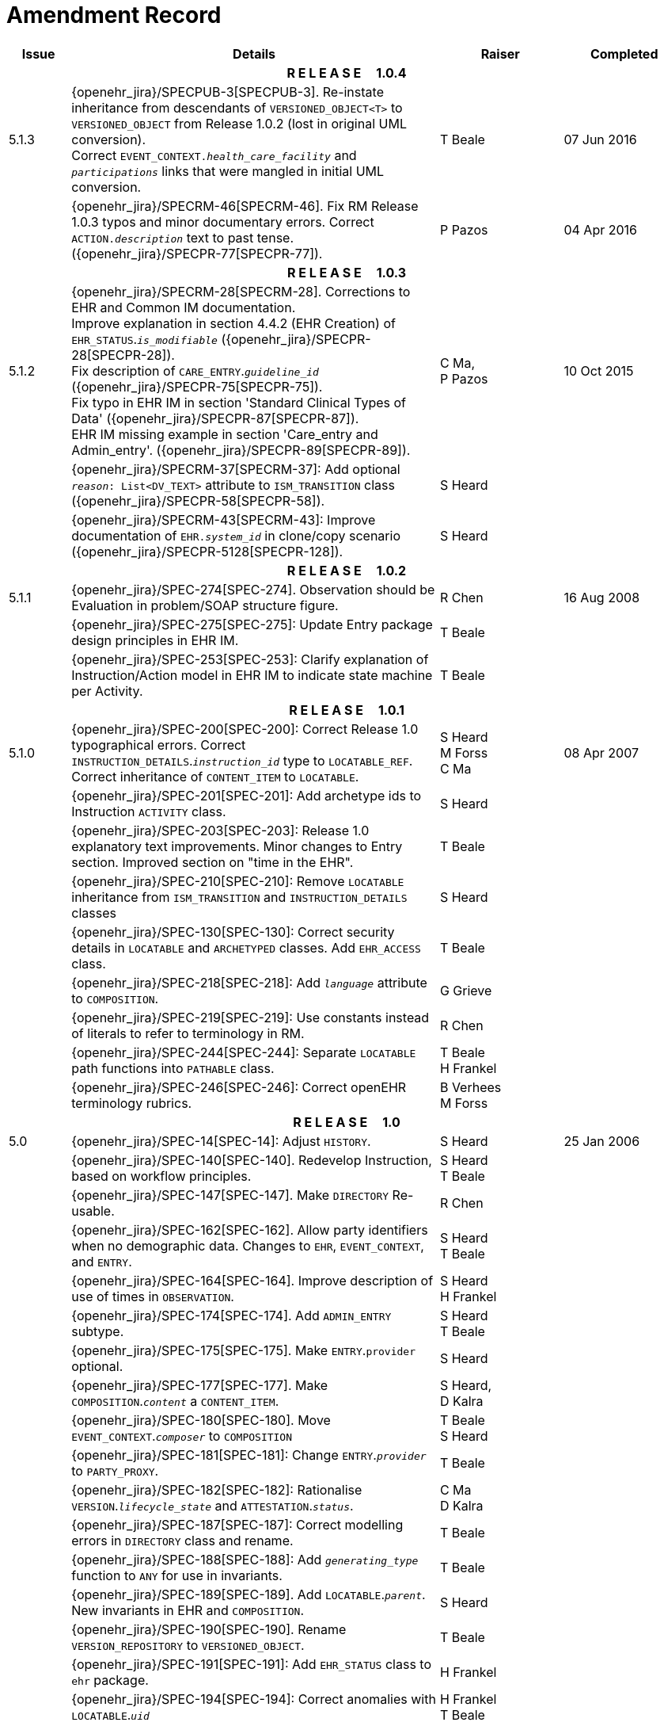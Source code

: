 = Amendment Record

[cols="1,6,2,2", options="header"]
|===
|Issue|Details|Raiser|Completed

4+^h|*R E L E A S E{nbsp}{nbsp}{nbsp}{nbsp}{nbsp}1.0.4*

|[[latest_issue]]5.1.3
|{openehr_jira}/SPECPUB-3[SPECPUB-3]. Re-instate inheritance from descendants of `VERSIONED_OBJECT<T>` to `VERSIONED_OBJECT` from Release 1.0.2 (lost in original UML conversion). +
 Correct `EVENT_CONTEXT._health_care_facility_` and `_participations_` links that were mangled in initial UML conversion.
|T Beale
|[[latest_issue_date]]07 Jun 2016

|
|{openehr_jira}/SPECRM-46[SPECRM-46]. Fix RM Release 1.0.3 typos and minor documentary errors. Correct `ACTION._description_` text to past tense. ({openehr_jira}/SPECPR-77[SPECPR-77]).
|P Pazos
|04 Apr 2016

4+^h|*R E L E A S E{nbsp}{nbsp}{nbsp}{nbsp}{nbsp}1.0.3*

|5.1.2
|{openehr_jira}/SPECRM-28[SPECRM-28]. Corrections to EHR and Common IM documentation. +
 Improve explanation in section 4.4.2 (EHR Creation) of `EHR_STATUS`.`_is_modifiable_` ({openehr_jira}/SPECPR-28[SPECPR-28]). +
 Fix description of `CARE_ENTRY`.`_guideline_id_` ({openehr_jira}/SPECPR-75[SPECPR-75]). +
 Fix typo in EHR IM in section 'Standard Clinical Types of Data' ({openehr_jira}/SPECPR-87[SPECPR-87]). +
 EHR IM missing example in section 'Care_entry and Admin_entry'. ({openehr_jira}/SPECPR-89[SPECPR-89]).
|C Ma, +
 P Pazos
|10 Oct 2015

|
|{openehr_jira}/SPECRM-37[SPECRM-37]: Add optional `_reason_: List<DV_TEXT>` attribute to `ISM_TRANSITION` class ({openehr_jira}/SPECPR-58[SPECPR-58]).
|S Heard
|

|
|{openehr_jira}/SPECRM-43[SPECRM-43]: Improve documentation of `EHR._system_id_` in clone/copy scenario ({openehr_jira}/SPECPR-5128[SPECPR-128]).
|S Heard
|

4+^h|*R E L E A S E{nbsp}{nbsp}{nbsp}{nbsp}{nbsp}1.0.2*

|5.1.1
|{openehr_jira}/SPEC-274[SPEC-274]. Observation should be Evaluation in problem/SOAP structure figure.
|R Chen
|16 Aug 2008

|
|{openehr_jira}/SPEC-275[SPEC-275]: Update Entry package design principles in EHR IM.
|T Beale
|

|
|{openehr_jira}/SPEC-253[SPEC-253]: Clarify explanation of Instruction/Action model in EHR IM to indicate state machine per Activity.
|T Beale
|

4+^h|*R E L E A S E{nbsp}{nbsp}{nbsp}{nbsp}{nbsp}1.0.1*

|5.1.0
|{openehr_jira}/SPEC-200[SPEC-200]: Correct Release 1.0 typographical errors. Correct `INSTRUCTION_DETAILS`.`_instruction_id_` type to `LOCATABLE_REF`. Correct inheritance of `CONTENT_ITEM` to `LOCATABLE`.
|S Heard +
 M Forss +
 C Ma
|08 Apr 2007

|
|{openehr_jira}/SPEC-201[SPEC-201]: Add archetype ids to Instruction `ACTIVITY` class.
|S Heard
|

|
|{openehr_jira}/SPEC-203[SPEC-203]: Release 1.0 explanatory text improvements. Minor changes to Entry section. Improved section on "time in the EHR".
|T Beale
|

|
|{openehr_jira}/SPEC-210[SPEC-210]: Remove `LOCATABLE` inheritance from `ISM_TRANSITION` and `INSTRUCTION_DETAILS` classes
|S Heard
|

|
|{openehr_jira}/SPEC-130[SPEC-130]: Correct security details in `LOCATABLE` and `ARCHETYPED` classes. Add `EHR_ACCESS` class.
|T Beale
|

|
|{openehr_jira}/SPEC-218[SPEC-218]: Add `_language_` attribute to `COMPOSITION`.
|G Grieve
|

|
|{openehr_jira}/SPEC-219[SPEC-219]: Use constants instead of literals to refer to terminology in RM.
|R Chen
|

|
|{openehr_jira}/SPEC-244[SPEC-244]: Separate `LOCATABLE` path functions into `PATHABLE` class.
|T Beale +
 H Frankel
|

|
|{openehr_jira}/SPEC-246[SPEC-246]: Correct openEHR terminology rubrics.
|B Verhees +
 M Forss
|

4+^h|*R E L E A S E{nbsp}{nbsp}{nbsp}{nbsp}{nbsp}1.0*

|5.0 
|{openehr_jira}/SPEC-14[SPEC-14]: Adjust `HISTORY`.
|S Heard
|25 Jan 2006


|
|{openehr_jira}/SPEC-140[SPEC-140]. Redevelop Instruction, based on workflow principles.
|S Heard +
 T Beale
|

|
|{openehr_jira}/SPEC-147[SPEC-147]. Make `DIRECTORY` Re-usable.
|R Chen
|

|
|{openehr_jira}/SPEC-162[SPEC-162]. Allow party identifiers when no demographic data. Changes to `EHR`, `EVENT_CONTEXT`, and `ENTRY`.
|S Heard +
 T Beale
|

|
|{openehr_jira}/SPEC-164[SPEC-164]. Improve description of use of times in `OBSERVATION`.
|S Heard +
 H Frankel
|

|
|{openehr_jira}/SPEC-174[SPEC-174]. Add `ADMIN_ENTRY` subtype.
|S Heard +
 T Beale
|

|
|{openehr_jira}/SPEC-175[SPEC-175]. Make `ENTRY`.`provider` optional.
|S Heard
|

|
|{openehr_jira}/SPEC-177[SPEC-177]. Make `COMPOSITION`.`_content_` a `CONTENT_ITEM`.
|S Heard, +
 D Kalra
|

|
|{openehr_jira}/SPEC-180[SPEC-180]. Move `EVENT_CONTEXT`.`_composer_` to `COMPOSITION`
|T Beale +
 S Heard
|

|
|{openehr_jira}/SPEC-181[SPEC-181]: Change `ENTRY`.`_provider_` to `PARTY_PROXY`.
|T Beale
|

|
|{openehr_jira}/SPEC-182[SPEC-182]: Rationalise `VERSION`.`_lifecycle_state_` and `ATTESTATION`.`_status_`.
|C Ma +
 D Kalra
|

|
|{openehr_jira}/SPEC-187[SPEC-187]: Correct modelling errors in `DIRECTORY` class and rename.
|T Beale
|

|
|{openehr_jira}/SPEC-188[SPEC-188]: Add `_generating_type_` function to `ANY` for use in invariants.
|T Beale
|

|
|{openehr_jira}/SPEC-189[SPEC-189]. Add `LOCATABLE`.`_parent_`. New invariants in EHR and `COMPOSITION`.
|S Heard
|

|
|{openehr_jira}/SPEC-190[SPEC-190]. Rename `VERSION_REPOSITORY` to `VERSIONED_OBJECT`.
|T Beale
|

|
|{openehr_jira}/SPEC-191[SPEC-191]: Add `EHR_STATUS` class to `ehr` package.
|H Frankel
|

|
|{openehr_jira}/SPEC-194[SPEC-194]: Correct anomalies with `LOCATABLE`.`_uid_`
|H Frankel +
 T Beale
|

|
|{openehr_jira}/SPEC-195[SPEC-195]: Rename `EHR`.`_all_compositions_` to `_compositions_`.
|S Heard
|

|
|{openehr_jira}/SPEC-161[SPEC-161]. Support distributed versioning. Correct identifier types in `EHR`, `ACTION` classes.
|T Beale +
 H Frankel
|

4+^h|*R E L E A S E{nbsp}{nbsp}{nbsp}{nbsp}{nbsp}0.96*

4+^h|*R E L E A S E{nbsp}{nbsp}{nbsp}{nbsp}{nbsp}0.95*

|4.5 
|{openehr_jira}/SPEC-108[SPEC-108]. Minor changes to change_control package.
|T Beale
|10 Dec 2004

|
|{openehr_jira}/SPEC-24[SPEC-24]. Revert meaning to `STRING` and rename as `_archetype_node_id_`.
|S Heard, +
 T Beale
|

|
|{openehr_jira}/SPEC-98[SPEC-98]. `EVENT_CONTEXT`.`_time_` should allow optional end time.
|S Heard, +
 DSTC
|

|
|{openehr_jira}/SPEC-109[SPEC-109]. Add `_act_status_` to `ENTRY`, as in CEN prEN13606.
|A Goodchild
|

|
|{openehr_jira}/SPEC-116[SPEC-116]. Add `PARTICIPATION`.`_function_` vocabulary and invariant.
|T Beale
|

|
|{openehr_jira}/SPEC-118[SPEC-118]. Make package names lower case.
|T Beale
|

|
|{openehr_jira}/SPEC-64[SPEC-64]. Re-evaluate `COMPOSITION`.`_is_persistent_` attribute.  Converted is_persistent to a function; added category attribute.
|D Kalra
|

|
|{openehr_jira}/SPEC-102[SPEC-102]. Make `DV_TEXT` `_language_` and `_charset_` optional.
|DSTC
|

4+^h|*R E L E A S E{nbsp}{nbsp}{nbsp}{nbsp}{nbsp}0.9*

|4.4.1 
|{openehr_jira}/SPEC-96[SPEC-96]. Allow 0..* `SECTIONs` as `COMPOSITION` content. 
|DSTC 
|11 Mar 2004

|4.4 
|{openehr_jira}/SPEC-19[SPEC-19]. Add `HISTORY` & `STRUCTURE` supertype.
|T Beale
|06 Mar 2004

|
|{openehr_jira}/SPEC-28[SPEC-28]. Change name of `STRUCTURE` class to avoid clashes.
|H Frankel
|

|
|{openehr_jira}/SPEC-87[SPEC-87]. `EVENT_CONTEXT`.`_location_` should be optional.
|DSTC
|

|
|{openehr_jira}/SPEC-88[SPEC-88]. Move `INSTRUCTION`.`_guideline_id_` to `ENTRY`.
|T Beale, +
 D Kalra
|

|
|{openehr_jira}/SPEC-92[SPEC-92]. Improve `EVENT_CONTEXT` modelling. Rename `_author_` to `_composer_`. +
 Formally validated using ISE Eiffel 5.4.
|S Heard
|

|4.3.10 
|{openehr_jira}/SPEC-44[SPEC-44]. Add reverse ref from `VERSION_REPOSITORY<T>` to owner object. Add invariants to `DIRECTORY` and `VERSIONED_COMPOSITION` classes.
|D Lloyd
|25 Feb 2004

|
|{openehr_jira}/SPEC-46[SPEC-46]. Rename `COORDINATED_TERM` and `DV_CODED_TEXT`.`_definition_`.
|T Beale
|

|4.3.9 
|{openehr_jira}/SPEC-21[SPEC-21]. Rename `CLINICAL_CONTEXT`.`_practice_setting_` to `_setting_`.
|A Goodchild 
|10 Feb 2004

|4.3.8 
|{openehr_jira}/SPEC-57[SPEC-57]. Environmental information needs to be included in the EHR.
|T Beale 
|02 Nov 2003

|4.3.7 
|{openehr_jira}/SPEC-48[SPEC-48]. Pre-release review of documents. +
 {openehr_jira}/SPEC-49[SPEC-49]. Correct reference types in `EHR`, `DIRECTORY` classes. `EHR`.`_contributions_`, `_all_compositions_`, `FOLDER`.`_compositions_` attributes and invariants corrected. +
 {openehr_jira}/SPEC-50[SPEC-50]. Update Path syntax reference model to ADL specification.
|T Beale, +
 D Lloyd
|25 Oct 2003

|4.3.6 
|{openehr_jira}/SPEC-41[SPEC-41]. Visually differentiate primitive types in openEHR documents.
|D Lloyd 
|04 Oct 2003

|4.3.5 
|{openehr_jira}/SPEC-13[SPEC-13]. Rename key classes, according to CEN ENV 13606.
|S Heard, +
 D Kalra, +
 T Beale
|15 Sep 2003

|4.3.4 
|{openehr_jira}/SPEC-11[SPEC-11]. Add author attribute to `EVENT_CONTEXT`. +
 {openehr_jira}/SPEC-27[SPEC-27]. Move feeder_audit to `LOCATABLE` to be compatible with CEN 13606 revision.
|S Heard, +
 D Kalra
|20 Jun 2003

|4.3.3 
|{openehr_jira}/SPEC-20[SPEC-20]. Move `VERSION`.`_territory_` to `TRANSACTION`. +
 {openehr_jira}/SPEC-18[SPEC-18]. Add `DIRECTORY` class to `rm.ehr` Package.
 {openehr_jira}/SPEC-5[SPEC-5]. Rename `CLINICAL_CONTEXT` to `EVENT_CONTEXT`.
|A Goodchild 
|10 Jun 2003

|4.3.2 
|{openehr_jira}/SPEC-6[SPEC-6]. Make `ENTRY`.`_provider_` a `PARTICIPATION`. +
 {openehr_jira}/SPEC-7[SPEC-7]. Replace `ENTRY`.`_subject_` and `_subject_relationship_` with `RELATED_PARTY`. +
 {openehr_jira}/SPEC-8[SPEC-8]. Remove `_confidence_` and `_is_exceptional_` attributes from `ENTRY`.
 {openehr_jira}/SPEC-9[SPEC-9]. Merge `ENTRY` `_protocol_` and `_reasoning_` attributes.
|S Heard, +
 T Beale,
 D Kalra,
 D Lloyd
|11 Apr 2003

|4.3.1 
|DSTC review - typos corrected. 
|A Goodchild 
|08 Apr 2003

|4.3 
|{openehr_jira}/SPEC-3[SPEC-3], {openehr_jira}/SPEC-4[SPEC-4]. Removed `ORGANISER_TREE`.  `CLINICAL_CONTEXT` and `FEEDER_AUDIT` inherit from `LOCATABLE`.  Changes to path syntax. Improved definitions of `ENTRY` subtypes. Improved instance diagrams. DSTC detailed review. +
 (Formally validated).
|T Beale, +
 Z Tun, +
 A Goodchild
|18 Mar 2003

|4.2 
|Formally validated using ISE Eiffel 5.2. Moved `VERSIONED_TRANSACTION` class to `ehr` Package, to correspond better with serialised formalisms like XML.
|T Beale, +
 A Goodchild
|25 Feb 2003

|4.1 
|Changes post CEN WG meeting Rome Feb 2003. Moved `TRANSACTION`.`_version_id_` postcondition to an invariant. Moved feeder_audit back to `TRANSACTION`. Added `ENTRY`.`_act_id_`.  `VERSION_AUDIT`.`_attestations_` moved to new `ATTESTATIONS` class attached to `VERSIONED<T>`.
|T Beale, +
 S Heard, +
 D Kalra, +
 D Lloyd
|8 Feb 2003

|4.0.2 
|Various corrections and DSTC change requests. Reverted `OBSERVATION`.`_items_`: `LIST<HISTORY<T>>` to `_data_`: `HISTORY<T>` and `EVALUATION`.`_items_`: `LIST<STRUCTURE<T>>` to `_data_`: `STRUCTURE<T>`. Changed `CLINICAL_CONTEXT`.`_other_context_` to a `STRUCTURE`. Added `ENTRY`.`_other_participations_`; Added `CLINICAL_CONTEXT`.`_participations_`; removed `_hcp_legally_responsible_` (to be archetyped). Replaced `EVENT_TRANSACTION` and `PERSISTENT_TRANSACTION` with `TRANSACTION` and a boolean attribute `_is_persistent_`.
|T Beale 
|3 Feb 2003

|4.0.1 
|Detailed corrections to diagrams and class text from DSTC. 
|Z Tun 
|8 Jan 2003

|4.0 
|Moved `HISTORY` classes to Data Structures RM. No semantic changes.
|T Beale 
|18 Dec 2002

|3.8.2 
|Corrections on 3.8.1. No semantic changes. 
|D Lloyd 
|11 Nov 2002

|3.8.1 
|Removed `SUB_FOLDER` class. Now folder structure can be nested separately archetyped folder structures, same as for `ORGANISERs`. Removed `AUTHORED_TA` and `ACQUISITION_TA` classes; simplified versioning.
|T Beale, +
 D Kalra, +
 D Lloyd +
 A Goodchild
|28 Oct 2002

|3.8 
|Added practice_setting attribute to `CLINICAL_CONTEXT`, inspired from HL7v3/ANSI CDA standard Release 2.0.  Changed `DV_PLAIN_TEXT` to `DV_TEXT`. Removed `_hca_coauthorising_`; renamed `_hca_recording_`; adjusted all instances of `*_ID`; converted `CLINICAL_CONTEXT`.`_start_time_`, `_end_time_` to an interval.
|T Beale, +
 S Heard, +
 D Kalra, +
 M Darlison
|22 Oct 2002

|3.7 
|Removed Spatial package to Common RM document.  Renamed `ACTION` back to `ACTION_SPECIFICATION`. Removed the class `NAVIGABLE_STRUCTURE`. Renamed `SPATIAL` to `STRUCTURE`.  Removed classes `STATE_HISTORY`, `STATE`, `SINGLE_STATE`. Removed Communication (`EHR_EXTRACT`) section to own document.
|T Beale 
|22 Sep 2002

|3.6 
|Removed Common and Demographic packages to their own documents.
|T Beale 
|28 Aug 2002

|3.5.1 
|Altered syntax of `EXTERNAL_ID` identifiers. 
|T Beale, +
 Z Tun
|20 Aug 2002

|3.5 
|Rewrote Demographic and Ehr_extract packages. 
|T Beale 
|18 Aug 2002

|3.3.1 
|Simplified `EHR_EXTRACT` model, numerous small changes from DSTC review.
|T Beale, +
 Z Tun
|15 Aug 2002

|3.3 
|Rewrite of contributions, version control semantics. 
|T Beale, +
 D Lloyd, +
 D Kalra, +
 S Heard
|01 Aug 2002

|3.2 
|DSTC comments. Various minor errors/omissions. Changed inheritance of `SINGLE_EVENT` and `SINGLE_STATE`.  Included `STRUCTURE` subtype methods from GEHR. ehr_id added to VT. Altered `EHR`/`FOLDER` attrs. Added `EXTERNAL_ID`.`_version_`.
|T Beale, +
 Z Tun
|25 Jun 2002

|3.1.1 
|Minor corrections. 
|T Beale 
|20 May 2002

|3.1 
|Reworking of Structure section, `ACTION` class, `INSTRUCTION` class. 
|T Beale, +
 S Heard
|16 May 2002

|3.0 
|Plans, actions updated. 
|T Beale, +
 S Heard
|10 May 2002

|2.9 
|Additions from HL7v3 coded term model, alterations to quantity model, added explanation sections.
|T Beale 
|5 May 2002

|2.8.2a 
|Interim version with various review modifications 
|T Beale 
|28 Apr 2002

|2.8.2 
|Error corrections to `EHR_EXTRACT` package. P Schloeffel comments on 2.7.
|T Beale, +
 P Schloeffel
|25 Apr 2002

|2.8.1 
|Further minor changes from UCL on v2.7. 
|T Beale 
|24 Apr 2002

|2.8 
|Dipak Kalra (UCL) comments on v2.6 incorporated. Added External Package. Minor changes elsewhere.
|T Beale, +
 D Kalra
|23 Apr 2002

|2.7 
|Final development of initial draft, including `EHR_EXTRACT`, related models
|T Beale 
|20 Apr 2002

|2.6 
|Further development of path syntax, incorporation of Dipak Kalra’s comments
|T Beale, +
 D Kalra
|15 Apr 2002

|2.5 
|Further development of clinical and record management clusters.
|T Beale 
|10 Apr 2002

|2.4 
|Included David Lloyd’s rev 2.3 comments. 
|T Beale, +
 D Lloyd
|4 Apr 2002

|2.3 
|Improved context analysis. 
|T Beale 
|4 Mar 2002

|2.2 
|Added path syntax. 
|T Beale 
|19 Nov 2001

|2.1 
|Minor organisational changes, some content additions. 
|T Beale 
|18 Nov 2001

|2.0 
|Rewrite of large sections post-Eurorec 2001 conference, Aix-en-Provence. Added folder, contribution concepts.
|T Beale 
|15 Nov 2001

|1.2 
|Major additions to introduction, design philosophy 
|T Beale 
|1 Nov 2001

|1.1 
|Major changes to diagrams; STILL UNREVIEWED 
|T Beale 
|13 Oct 2001

|1.0 
|Based on GEHR Object Model 
|T Beale 
|22 Sep 2001

|===
